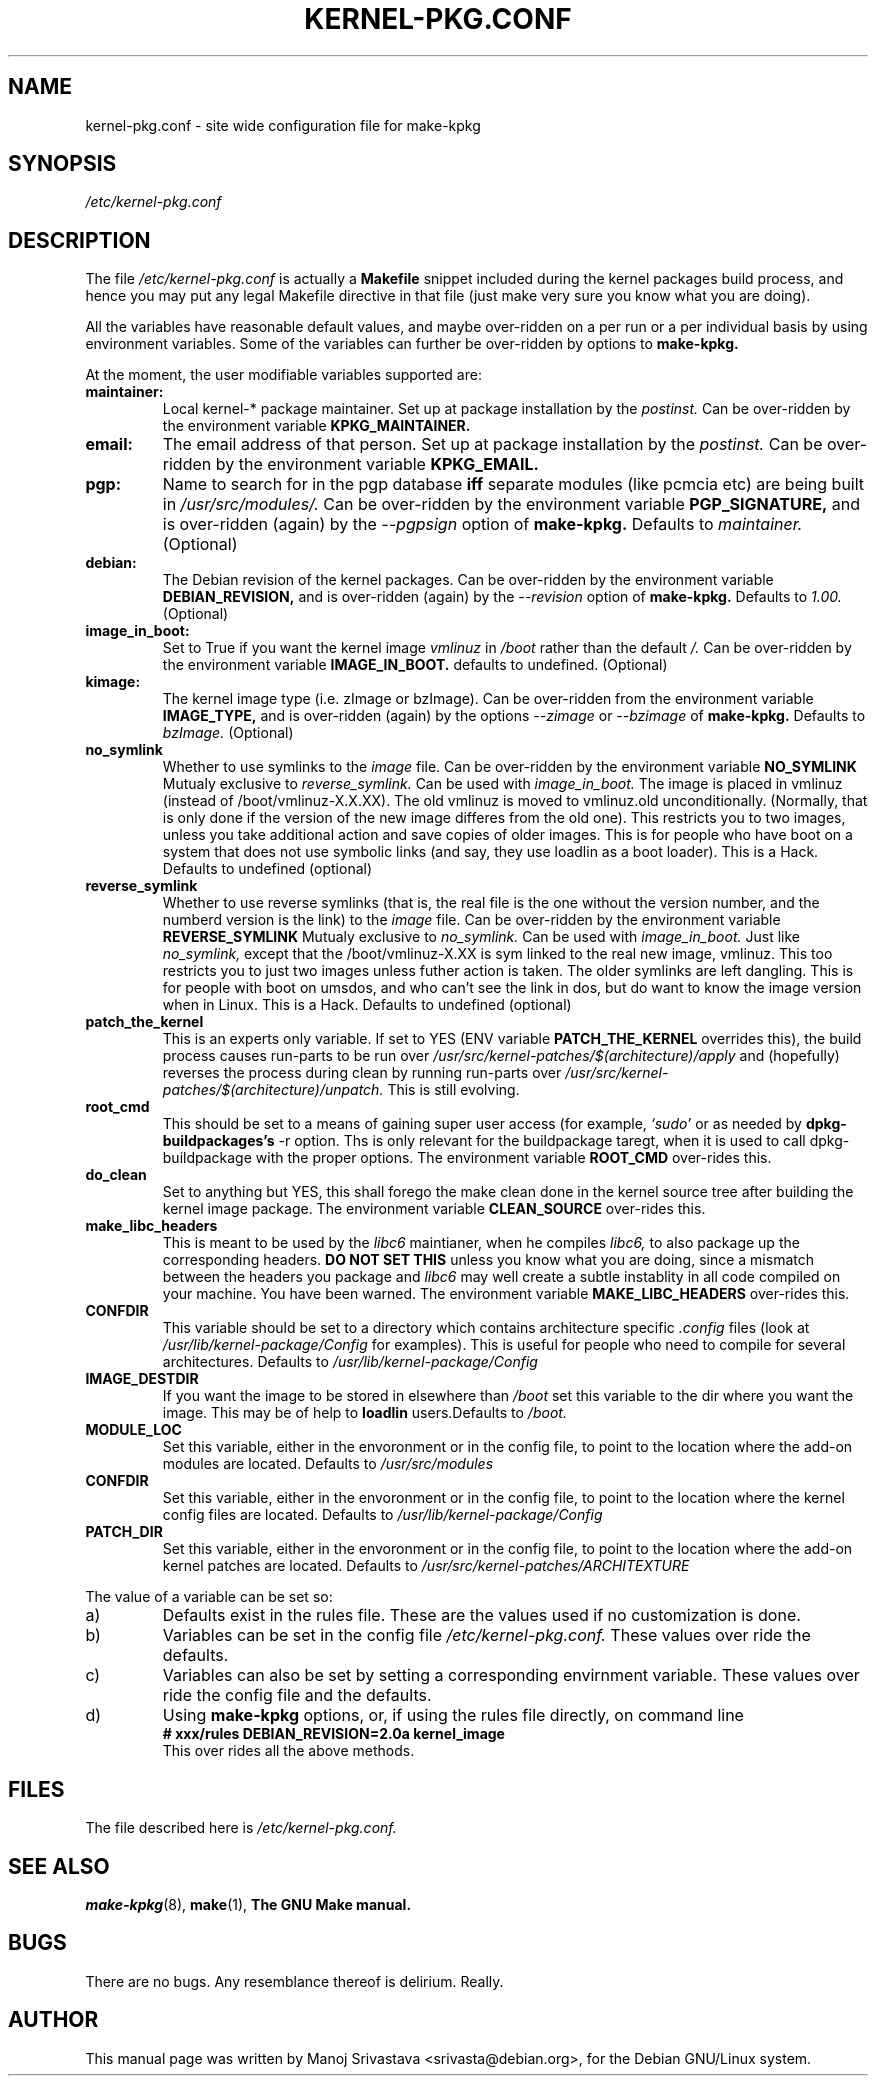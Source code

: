 .\" Hey, Emacs! This is an -*- nroff -*- source file.
.\" Copyright (c) 1997 Manoj Srivastava <srivasta@debian.org>
.\"
.\" This is free documentation; you can redistribute it and/or
.\" modify it under the terms of the GNU General Public License as
.\" published by the Free Software Foundation; either version 2 of
.\" the License, or (at your option) any later version.
.\"
.\" The GNU General Public License's references to "object code"
.\" and "executables" are to be interpreted as the output of any
.\" document formatting or typesetting system, including
.\" intermediate and printed output.
.\"
.\" This manual is distributed in the hope that it will be useful,
.\" but WITHOUT ANY WARRANTY; without even the implied warranty of
.\" MERCHANTABILITY or FITNESS FOR A PARTICULAR PURPOSE.  See the
.\" GNU General Public License for more details.
.\"
.\" You should have received a copy of the GNU General Public
.\" License along with this manual; if not, write to the Free
.\" Software Foundation, Inc., 675 Mass Ave, Cambridge, MA 02139,
.\" USA.
.\"
.\" $Id: kernel-pkg.conf.5,v 1.10 1999/01/08 05:30:43 srivasta Exp $
.\"
.TH KERNEL\-PKG.CONF 5 "Jan  7 1997" "Debian" "Debian GNU/Linux manual" 
.\" NAME should be all caps, SECTION should be 1-8, maybe w/ subsection
.\" other parms are allowed: see man(7), man(1)
.SH NAME
kernel\-pkg.conf \- site wide configuration file for make\-kpkg
.SH SYNOPSIS
.I /etc/kernel\-pkg.conf
.SH "DESCRIPTION"
The file 
.I /etc/kernel\-pkg.conf
is actually a 
.BR Makefile
snippet included during the kernel packages build process, and hence
you may put any legal Makefile directive in that file (just make very
sure you know what you are doing).  
.PP
All the variables have reasonable default values, and maybe
over\-ridden on a per run or a per individual basis by using
environment variables.  Some of the variables can further be
over\-ridden by options to 
.B make\-kpkg.
.PP
At the moment, the user modifiable variables supported are:
.TP
.B maintainer:     
Local kernel-* package maintainer. Set up at package installation by
the 
.IR postinst.
Can be over\-ridden by the environment variable 
.B KPKG_MAINTAINER.
.TP
.B email:          
The email address of that person.  Set up at package installation by
the 
.IR postinst.
Can be over\-ridden by the environment variable 
.B KPKG_EMAIL.
.TP
.B pgp:            
Name to search for in the pgp database 
.BI iff
separate modules (like pcmcia etc) are being built in
.IR /usr/src/modules/.
Can be over\-ridden by the environment variable 
.B PGP_SIGNATURE, 
and is over\-ridden (again) by the 
.IR \-\-pgpsign
option of
.B make-kpkg.
Defaults to 
.I maintainer.
(Optional)
.TP
.B debian:         
The Debian revision of the kernel packages. Can be over\-ridden
by the environment variable 
.B DEBIAN_REVISION, 
and is over\-ridden (again) by the 
.IR \-\-revision
option of
.B make-kpkg.
Defaults to 
.I 1.00.
(Optional)
.TP
.B image_in_boot:  
Set to True if you want the kernel image 
.I vmlinuz 
in 
.I /boot 
rather than the default 
.I /.  
Can be over\-ridden by the environment variable
.B IMAGE_IN_BOOT. 
defaults to undefined.
(Optional)
.TP
.B kimage:         
The kernel image type (i.e. zImage or bzImage). Can be
over\-ridden from the environment variable 
.B IMAGE_TYPE,  
and is over\-ridden (again) by the options
.IR \-\-zimage
or
.IR \-\-bzimage
of
.B make-kpkg.
Defaults to 
.I bzImage.
(Optional)
.TP
.B no_symlink
Whether to use symlinks to the 
.I image
file. Can be over\-ridden by the environment variable
.B NO_SYMLINK
Mutualy exclusive to 
.I reverse_symlink. 
Can be used with
.I image_in_boot. 
The image is placed in vmlinuz (instead of /boot/vmlinuz-X.X.XX). The
old vmlinuz is moved to vmlinuz.old unconditionally. (Normally, that
is only done if the version of the new image differes from the old
one). This restricts you to two images, unless you take additional
action and save copies of older images. This is for people who have
boot on a system that does not use symbolic links (and say, they use
loadlin as a boot loader). This is a Hack.
Defaults to  undefined (optional)
.TP
.B reverse_symlink
Whether to use reverse symlinks (that is, the real file is the one
without the version number, and the numberd version is the link) to the 
.I image
file. Can be over\-ridden by the environment variable
.B REVERSE_SYMLINK
Mutualy exclusive to 
.I no_symlink.
Can be used with
.I image_in_boot.
Just like 
.I no_symlink, 
except that the
/boot/vmlinuz-X.XX is sym linked to the real new
image, vmlinuz. This too restricts you to just two
images unless futher action is taken. The older
symlinks are left dangling. This is for people with
boot on umsdos, and who can't see the link in dos, but
do want to know the image version when in Linux. 
This is a Hack.
Defaults to  undefined (optional)
.TP
.B patch_the_kernel
This is an experts only variable. If set to YES (ENV
variable 
.B PATCH_THE_KERNEL 
overrides this), the build
process causes run-parts to be run over
.I /usr/src/kernel-patches/$(architecture)/apply 
and (hopefully) reverses the process during clean by
running run-parts over
.I /usr/src/kernel-patches/$(architecture)/unpatch. 
This
is still evolving.
.TP
.B root_cmd 
This should be set to a means of gaining super user  access (for
example, 
.I `sudo'
or 
.I`fakeroot')
as needed by 
.B dpkg-buildpackages's 
-r option. Ths is only relevant for the buildpackage taregt, when it
is used to call dpkg-buildpackage with the proper options. The
environment variable 
.B ROOT_CMD
over-rides this.
.TP
.B do_clean	
Set to anything but YES, this shall forego the make clean done in the
kernel source tree after building the kernel image package. The
environment variable 
.B CLEAN_SOURCE
over-rides this.
.TP
.B make_libc_headers
This is meant to be used by the 
.I libc6 
maintianer, when he compiles
.I libc6, 
to also package up the corresponding headers. 
.B DO NOT SET THIS
unless you know what you are doing, since a mismatch between the
headers you package and 
.I libc6 
may well 
create a subtle instablity in all code compiled on your machine. You
have been warned. The environment variable 
.B MAKE_LIBC_HEADERS
over-rides this.
.TP
.B CONFDIR
This variable should be set to a directory which contains architecture
specific 
.I .config
files (look at
.I /usr/lib/kernel-package/Config
for examples). This is useful for people who need to compile for
several architectures. Defaults to 
.I /usr/lib/kernel-package/Config
.TP
.B IMAGE_DESTDIR
If you want the image to be stored in elsewhere than
.I /boot
set this variable to the dir where you want the image. This may be of
help to
.B loadlin
users.Defaults to 
.I /boot.
.TP
.B MODULE_LOC
Set this variable, either in the envoronment or in the config file, to
point to the location where the add-on modules are located. Defaults
to 
.I /usr/src/modules
.TP
.B CONFDIR
Set this variable, either in the envoronment or in the config file, to
point to the location where the kernel config files are
located. Defaults to 
.I /usr/lib/kernel-package/Config
.TP
.B PATCH_DIR 
Set this variable, either in the envoronment or in the config file, to
point to the location where the add-on kernel patches are
located. Defaults to
.I /usr/src/kernel-patches/ARCHITEXTURE
.PP
The value of a variable can be set so:
.IP a)
Defaults exist in the rules file. These are the values used if no
customization is done.
.IP b)
Variables can be set in the config file 
.I /etc/kernel-pkg.conf. 
These values over ride the defaults.
.IP c)
Variables can also be set by setting a corresponding envirnment
variable.  These values over ride the config file and the defaults.
.IP d)
Using 
.B make-kpkg 
options, or, if using the rules file directly, on 
command line 
.br
.BI "# xxx/rules DEBIAN_REVISION=2.0a kernel_image"
.br
This over rides all the above methods.
.SH FILES
The file described here is
.I /etc/kernel-pkg.conf.
.SH "SEE ALSO"
.BR make-kpkg (8),
.BR make (1),
.B The GNU Make manual.
.SH BUGS
There are no bugs.  Any resemblance thereof is delirium. Really.
.SH AUTHOR
This manual page was written by Manoj Srivastava <srivasta@debian.org>,
for the Debian GNU/Linux system.
